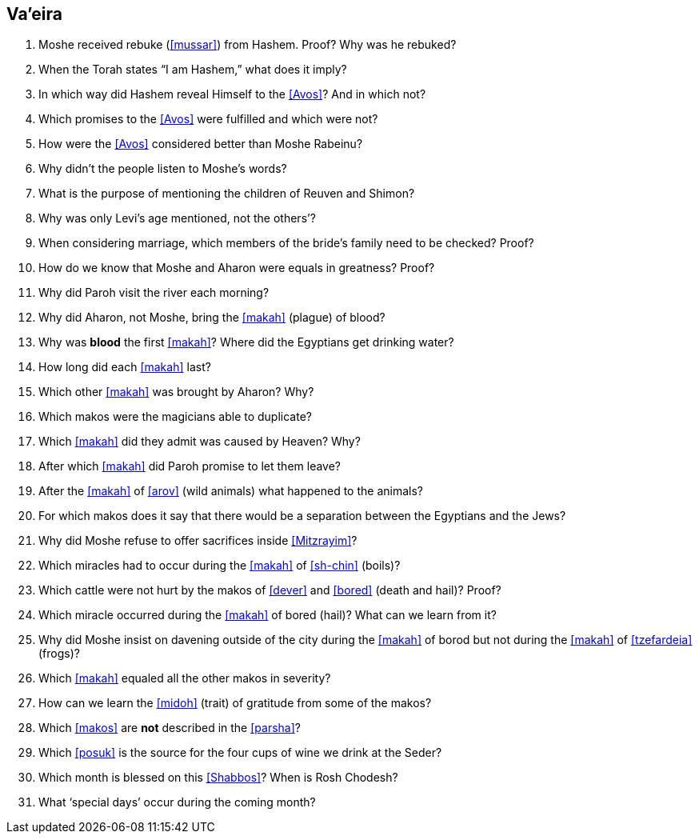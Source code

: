 [#va-eira]
== Va’eira

. Moshe received rebuke (<<mussar>>) from Hashem. Proof? Why was he rebuked?

. When the Torah states “I am Hashem,” what does it imply?

. In which way did Hashem reveal Himself to the <<Avos>>? And in which not?

. Which promises to the <<Avos>> were fulfilled and which were not?

. How were the <<Avos>> considered better than Moshe Rabeinu?

. Why didn’t the people listen to Moshe’s words?

. What is the purpose of mentioning the children of Reuven and Shimon?

. Why was only Levi’s age mentioned, not the others’?

. When considering marriage, which members of the bride’s family need to be checked? Proof?

. How do we know that Moshe and Aharon were equals in greatness? Proof?

. Why did Paroh visit the river each morning?

. Why did Aharon, not Moshe, bring the <<makah>> (plague) of blood?

. Why was *blood* the first <<makah>>? Where did the Egyptians get drinking water?

. How long did each <<makah>> last?

. Which other <<makah>> was brought by Aharon? Why?

. Which makos were the magicians able to duplicate?

. Which <<makah>> did they admit was caused by Heaven? Why?

. After which <<makah>> did Paroh promise to let them leave?

. After the <<makah>> of <<arov>> (wild animals) what happened to the animals?

. For which makos does it say that there would be a separation between the Egyptians and the Jews?

. Why did Moshe refuse to offer sacrifices inside <<Mitzrayim>>?

. Which miracles had to occur during the <<makah>> of <<sh-chin>> (boils)?

. Which cattle were not hurt by the makos of <<dever>> and <<bored>> (death and hail)? Proof?

. Which miracle occurred during the <<makah>> of bored (hail)? What can we learn from it?

. Why did Moshe insist on davening outside of the city during the <<makah>> of borod but not during the <<makah>> of <<tzefardeia>> (frogs)?

. Which <<makah>> equaled all the other makos in severity?

. How can we learn the <<midoh>> (trait) of gratitude from some of the makos?

. Which <<makos>> are *not* described in the <<parsha>>?

. Which <<posuk>> is the source for the four cups of wine we drink at the Seder?

. Which month is blessed on this <<Shabbos>>? When is Rosh Chodesh?

. What ‘special days’ occur during the coming month?

